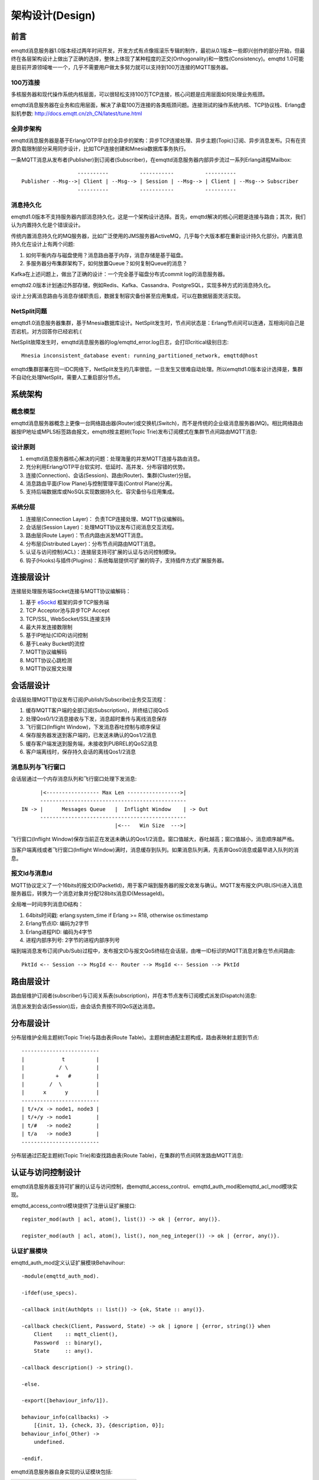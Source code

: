 
.. _design:

================
架构设计(Design)
================

.. _intro:

----
前言
----

emqttd消息服务器1.0版本经过两年时间开发，开发方式有点像摇滚乐专辑的制作，最初从0.1版本一些即兴创作的部分开始，但最终在各层架构设计上做出了正确的选择，整体上体现了某种程度的正交(Orthogonality)和一致性(Consistency)。emqttd 1.0可能是目前开源领域唯一一个，几乎不需要用户做太多努力就可以支持到100万连接的MQTT服务器。

100万连接
---------

多核服务器和现代操作系统内核层面，可以很轻松支持100万TCP连接，核心问题是应用层面如何处理业务瓶颈。

emqttd消息服务器在业务和应用层面，解决了承载100万连接的各类瓶颈问题。连接测试的操作系统内核、TCP协议栈、Erlang虚拟机参数: http://docs.emqtt.cn/zh_CN/latest/tune.html

全异步架构
----------

emqttd消息服务器是基于Erlang/OTP平台的全异步的架构：异步TCP连接处理、异步主题(Topic)订阅、异步消息发布。只有在资源负载限制部分采用同步设计，比如TCP连接创建和Mnesia数据库事务执行。

一条MQTT消息从发布者(Publisher)到订阅者(Subscriber)，在emqttd消息服务器内部异步流过一系列Erlang进程Mailbox::

                      ----------          -----------          ----------
    Publisher --Msg-->| Client | --Msg--> | Session | --Msg--> | Client | --Msg--> Subscriber
                      ----------          -----------          ----------

消息持久化
----------

emqttd1.0版本不支持服务器内部消息持久化，这是一个架构设计选择。首先，emqttd解决的核心问题是连接与路由；其次，我们认为内置持久化是个错误设计。

传统内置消息持久化的MQ服务器，比如广泛使用的JMS服务器ActiveMQ，几乎每个大版本都在重新设计持久化部分。内置消息持久化在设计上有两个问题:

1. 如何平衡内存与磁盘使用？消息路由基于内存，消息存储是基于磁盘。

2. 多服务器分布集群架构下，如何放置Queue？如何复制Queue的消息？

Kafka在上述问题上，做出了正确的设计：一个完全基于磁盘分布式commit log的消息服务器。

emqttd2.0版本计划通过外部存储，例如Redis、Kafka、Cassandra、PostgreSQL，实现多种方式的消息持久化。

设计上分离消息路由与消息存储职责后，数据复制容灾备份甚至应用集成，可以在数据层面灵活实现。

NetSplit问题
------------

emqttd1.0消息服务器集群，基于Mnesia数据库设计。NetSplit发生时，节点间状态是：Erlang节点间可以连通，互相询问自己是否宕机，对方回答你已经宕机:(

NetSplit故障发生时，emqttd消息服务器的log/emqttd_error.log日志，会打印critical级别日志::

    Mnesia inconsistent_database event: running_partitioned_network, emqttd@host

emqttd集群部署在同一IDC网络下，NetSplit发生的几率很低，一旦发生又很难自动处理。所以emqttd1.0版本设计选择是，集群不自动化处理NetSplit，需要人工重启部分节点。

.. _architecture:

--------
系统架构
--------

概念模型
--------

emqttd消息服务器概念上更像一台网络路由器(Router)或交换机(Switch)，而不是传统的企业级消息服务器(MQ)。相比网络路由器按IP地址或MPLS标签路由报文，emqttd按主题树(Topic Trie)发布订阅模式在集群节点间路由MQTT消息:

.. image:: ./_static/images/concept.png

设计原则
--------

1. emqttd消息服务器核心解决的问题：处理海量的并发MQTT连接与路由消息。

2. 充分利用Erlang/OTP平台软实时、低延时、高并发、分布容错的优势。

3. 连接(Connection)、会话(Session)、路由(Router)、集群(Cluster)分层。

4. 消息路由平面(Flow Plane)与控制管理平面(Control Plane)分离。

5. 支持后端数据库或NoSQL实现数据持久化、容灾备份与应用集成。

系统分层
--------

1. 连接层(Connection Layer)： 负责TCP连接处理、MQTT协议编解码。

2. 会话层(Session Layer)：处理MQTT协议发布订阅消息交互流程。

3. 路由层(Route Layer)：节点内路由派发MQTT消息。

4. 分布层(Distributed Layer)：分布节点间路由MQTT消息。

5. 认证与访问控制(ACL)：连接层支持可扩展的认证与访问控制模块。

6. 钩子(Hooks)与插件(Plugins)：系统每层提供可扩展的钩子，支持插件方式扩展服务器。

.. _connection_layer:

----------
连接层设计
----------

连接层处理服务端Socket连接与MQTT协议编解码：

1. 基于 `eSockd`_ 框架的异步TCP服务端
2. TCP Acceptor池与异步TCP Accept
3. TCP/SSL, WebSocket/SSL连接支持
4. 最大并发连接数限制
5. 基于IP地址(CIDR)访问控制
6. 基于Leaky Bucket的流控
7. MQTT协议编解码
8. MQTT协议心跳检测
9. MQTT协议报文处理

.. _session_layer:

----------
会话层设计
----------

会话层处理MQTT协议发布订阅(Publish/Subscribe)业务交互流程：

1. 缓存MQTT客户端的全部订阅(Subscription)，并终结订阅QoS

2. 处理Qos0/1/2消息接收与下发，消息超时重传与离线消息保存

3. 飞行窗口(Inflight Window)，下发消息吞吐控制与顺序保证

4. 保存服务器发送到客户端的，已发送未确认的Qos1/2消息

5. 缓存客户端发送到服务端，未接收到PUBREL的QoS2消息

6. 客户端离线时，保存持久会话的离线Qos1/2消息

消息队列与飞行窗口
------------------

会话层通过一个内存消息队列和飞行窗口处理下发消息::

       |<----------------- Max Len ----------------->|
       -----------------------------------------------
 IN -> |      Messages Queue   |  Inflight Window    | -> Out
       -----------------------------------------------
                               |<---   Win Size  --->|

飞行窗口(Inflight Window)保存当前正在发送未确认的Qos1/2消息。窗口值越大，吞吐越高；窗口值越小，消息顺序越严格。

当客户端离线或者飞行窗口(Inflight Window)满时，消息缓存到队列。如果消息队列满，先丢弃Qos0消息或最早进入队列的消息。

报文Id与消息Id
--------------

MQTT协议定义了一个16bits的报文ID(PacketId)，用于客户端到服务器的报文收发与确认。MQTT发布报文(PUBLISH)进入消息服务器后，转换为一个消息对象并分配128bits消息ID(MessageId)。

全局唯一时间序列消息ID结构：

1. 64bits时间戳: erlang:system_time if Erlang >= R18, otherwise os:timestamp
2. Erlang节点ID: 编码为2字节
3. Erlang进程PID: 编码为4字节
4. 进程内部序列号: 2字节的进程内部序列号

端到端消息发布订阅(Pub/Sub)过程中，发布报文ID与报文QoS终结在会话层，由唯一ID标识的MQTT消息对象在节点间路由::

    PktId <-- Session --> MsgId <-- Router --> MsgId <-- Session --> PktId

.. _route_layer:

----------
路由层设计
----------

路由层维护订阅者(subscriber)与订阅关系表(subscription)，并在本节点发布订阅模式派发(Dispatch)消息:

.. image:: ./_static/images/dispatch.png

消息派发到会话(Session)后，由会话负责按不同QoS送达消息。

.. _distributed_layer:

----------
分布层设计
----------

分布层维护全局主题树(Topic Trie)与路由表(Route Table)。主题树由通配主题构成，路由表映射主题到节点::

    -------------------------
    |            t          |
    |           / \         |
    |          +   #        |
    |        /  \           |
    |      x      y         |
    -------------------------
    | t/+/x -> node1, node3 |
    | t/+/y -> node1        |
    | t/#   -> node2        |
    | t/a   -> node3        |
    -------------------------

分布层通过匹配主题树(Topic Trie)和查找路由表(Route Table)，在集群的节点间转发路由MQTT消息:

.. image:: ./_static/images/route.png

.. _auth_acl:

------------------
认证与访问控制设计
------------------

emqttd消息服务器支持可扩展的认证与访问控制，由emqttd_access_control、emqttd_auth_mod和emqttd_acl_mod模块实现。

emqttd_access_control模块提供了注册认证扩展接口::

    register_mod(auth | acl, atom(), list()) -> ok | {error, any()}.

    register_mod(auth | acl, atom(), list(), non_neg_integer()) -> ok | {error, any()}.

认证扩展模块
------------

emqttd_auth_mod定义认证扩展模块Behavihour::

    -module(emqttd_auth_mod).

    -ifdef(use_specs).

    -callback init(AuthOpts :: list()) -> {ok, State :: any()}.

    -callback check(Client, Password, State) -> ok | ignore | {error, string()} when
        Client    :: mqtt_client(),
        Password  :: binary(),
        State     :: any().

    -callback description() -> string().

    -else.

    -export([behaviour_info/1]).

    behaviour_info(callbacks) ->
        [{init, 1}, {check, 3}, {description, 0}];
    behaviour_info(_Other) ->
        undefined.

    -endif.

emqttd消息服务器自身实现的认证模块包括:

+-----------------------+--------------------------------+
| 模块                  | 认证方式                       |
+-----------------------+--------------------------------+
| emqttd_auth_username  | 用户名密码认证                 |
+-----------------------+--------------------------------+
| emqttd_auth_clientid  | ClientID认证                   |
+-----------------------+--------------------------------+
| emqttd_auth_ldap      | LDAP认证                       |
+-----------------------+--------------------------------+
| emqttd_auth_anonymous | 匿名认证                       |
+-----------------------+--------------------------------+

访问控制(ACL)
-------------

emqttd_acl_mod模块定义访问控制Behavihour::

    -module(emqttd_acl_mod).

    -include("emqttd.hrl").

    -ifdef(use_specs).

    -callback init(AclOpts :: list()) -> {ok, State :: any()}.

    -callback check_acl({Client, PubSub, Topic}, State :: any()) -> allow | deny | ignore when
        Client   :: mqtt_client(),
        PubSub   :: pubsub(),
        Topic    :: binary().

    -callback reload_acl(State :: any()) -> ok | {error, any()}.

    -callback description() -> string().

    -else.

    -export([behaviour_info/1]).

    behaviour_info(callbacks) ->
        [{init, 1}, {check_acl, 2}, {reload_acl, 1}, {description, 0}];
    behaviour_info(_Other) ->
        undefined.

    -endif.

emqttd_acl_internal模块实现缺省的基于etc/acl.config文件的访问控制::

    %%%-----------------------------------------------------------------------------
    %%%
    %%% -type who() :: all | binary() |
    %%%                {ipaddr, esockd_access:cidr()} |
    %%%                {client, binary()} |
    %%%                {user, binary()}.
    %%%
    %%% -type access() :: subscribe | publish | pubsub.
    %%%
    %%% -type topic() :: binary().
    %%%
    %%% -type rule() :: {allow, all} |
    %%%                 {allow, who(), access(), list(topic())} |
    %%%                 {deny, all} |
    %%%                 {deny, who(), access(), list(topic())}.
    %%%
    %%%-----------------------------------------------------------------------------

    {allow, {user, "dashboard"}, subscribe, ["$SYS/#"]}.

    {allow, {ipaddr, "127.0.0.1"}, pubsub, ["$SYS/#", "#"]}.

    {deny, all, subscribe, ["$SYS/#", {eq, "#"}]}.

    {allow, all}.

.. _hook:

--------------
钩子(Hook)设计
--------------

钩子(Hook)定义
--------------

emqttd消息服务器在客户端上下线、主题订阅、消息收发位置设计了扩展钩子(Hook):

+------------------------+----------------------------------+
| 钩子                   | 说明                             |
+========================+==================================+
| client.connected       | 客户端上线                       |
+------------------------+----------------------------------+
| client.subscribe       | 客户端订阅主题前                 |
+------------------------+----------------------------------+
| client.subscribe.after | 客户端订阅主题后                 |
+------------------------+----------------------------------+
| client.unsubscribe     | 客户端取消订阅主题               |
+------------------------+----------------------------------+
| message.publish        | MQTT消息发布                     |
+------------------------+----------------------------------+
| message.delivered      | MQTT消息送达                     |
+------------------------+----------------------------------+
| message.acked          | MQTT消息回执                     |
+------------------------+----------------------------------+
| client.disconnected    | 客户端连接断开                   |
+------------------------+----------------------------------+

钩子(Hook)采用职责链设计模式(`Chain-of-responsibility_pattern`_)，扩展模块或插件向钩子注册回调函数，系统在客户端上下线、主题订阅或消息发布确认时，触发钩子顺序执行回调函数::

                     --------  ok | {ok, NewAcc}   --------  ok | {ok, NewAcc}   --------
     (Args, Acc) --> | Fun1 | -------------------> | Fun2 | -------------------> | Fun3 | --> {ok, Acc} | {stop, Acc}
                     --------                      --------                      --------
                        |                             |                             |
                   stop | {stop, NewAcc}         stop | {stop, NewAcc}         stop | {stop, NewAcc}

不同钩子的回调函数输入参数不同，用户可参考插件模版的 `emqttd_plugin_template`_ 模块，每个回调函数应该返回:

+-----------------+------------------------+
| 返回            | 说明                   |
+=================+========================+
| ok              | 继续执行               |
+-----------------+------------------------+
| {ok, NewAcc}    | 返回累积参数继续执行   |
+-----------------+------------------------+
| stop            | 停止执行               |
+-----------------+------------------------+
| {stop, NewAcc}  | 返回累积参数停止执行   |
+-----------------+------------------------+

钩子(Hook)实现
--------------

emqttd模块封装了Hook接口:

.. code-block:: erlang

    -module(emqttd).

    %% Hooks API
    -export([hook/4, hook/3, unhook/2, run_hooks/3]).
    hook(Hook :: atom(), Callback :: function(), InitArgs :: list(any())) -> ok | {error, any()}.

    hook(Hook :: atom(), Callback :: function(), InitArgs :: list(any()), Priority :: integer()) -> ok | {error, any()}.

    unhook(Hook :: atom(), Callback :: function()) -> ok | {error, any()}.

    run_hooks(Hook :: atom(), Args :: list(any()), Acc :: any()) -> {ok | stop, any()}.

emqttd_hook模块实现Hook机制:

.. code-block:: erlang

    -module(emqttd_hook).

    %% Hooks API
    -export([add/3, add/4, delete/2, run/3, lookup/1]).

    add(HookPoint :: atom(), Callback :: function(), InitArgs :: list(any())) -> ok.

    add(HookPoint :: atom(), Callback :: function(), InitArgs :: list(any()), Priority :: integer()) -> ok.

    delete(HookPoint :: atom(), Callback :: function()) -> ok.

    run(HookPoint :: atom(), Args :: list(any()), Acc :: any()) -> any().

    lookup(HookPoint :: atom()) -> [#callback{}].

钩子(Hook)使用
--------------

`emqttd_plugin_template`_ 提供了全部钩子的使用示例，例如端到端的消息处理回调:

.. code-block:: erlang

    -module(emqttd_plugin_template).

    -export([load/1, unload/0]).

    -export([on_message_publish/2, on_message_delivered/3, on_message_acked/3]).

    load(Env) ->
        emqttd:hook('message.publish', fun ?MODULE:on_message_publish/2, [Env]),
        emqttd:hook('message.delivered', fun ?MODULE:on_message_delivered/3, [Env]),
        emqttd:hook('message.acked', fun ?MODULE:on_message_acked/3, [Env]).

    on_message_publish(Message, _Env) ->
        io:format("publish ~s~n", [emqttd_message:format(Message)]),
        {ok, Message}.

    on_message_delivered(ClientId, Message, _Env) ->
        io:format("delivered to client ~s: ~s~n", [ClientId, emqttd_message:format(Message)]),
        {ok, Message}.

    on_message_acked(ClientId, Message, _Env) ->
        io:format("client ~s acked: ~s~n", [ClientId, emqttd_message:format(Message)]),
        {ok, Message}.

    unload() ->
        emqttd:unhook('message.publish', fun ?MODULE:on_message_publish/2),
        emqttd:unhook('message.acked', fun ?MODULE:on_message_acked/3),
        emqttd:unhook('message.delivered', fun ?MODULE:on_message_delivered/3).

.. _plugin:

----------------
插件(Plugin)设计
----------------

插件是一个普通的Erlang应用(Application)，放置在emqttd/plugins目录可以被动态加载。插件主要通过钩子(Hook)机制扩展服务器功能，或通过注册扩展模块方式集成认证访问控制。

emqttd_plugins模块实现插件机制，提供加载卸载插件API::

    -module(emqttd_plugins).

    -export([load/1, unload/1]).

    %% @doc Load a Plugin
    load(PluginName :: atom()) -> ok | {error, any()}.

    %% @doc UnLoad a Plugin
    unload(PluginName :: atom()) -> ok | {error, any()}.

用户可通过'./bin/emqttd_ctl'命令行加载卸载插件::

    ./bin/emqttd_ctl plugins load emqttd_plugin_redis

    ./bin/emqttd_ctl plugins unload emqttd_plugin_redis

开发者请参考模版插件: http://github.com/emqtt/emqttd_plugin_template

.. _erlang:

--------------
Erlang设计相关
--------------

1. 使用Pool, Pool, Pool... 推荐GProc库: https://github.com/uwiger/gproc

2. 异步，异步，异步消息...连接层到路由层异步消息，同步请求用于负载保护

3. 避免进程Mailbox累积消息，负载高的进程可以使用gen_server2

4. 消息流经的Socket连接、会话进程必须Hibernate，主动回收binary句柄

5. 多使用Binary数据，避免进程间内存复制

6. 使用ETS, ETS, ETS...Message Passing Vs ETS

7. 避免ETS表非键值字段select, match

8. 避免大量数据ETS读写, 每次ETS读写会复制内存，可使用lookup_element, update_counter

9. 适当开启ETS表{write_concurrency, true}

10. 保护Mnesia数据库事务，尽量减少事务数量，避免事务过载(overload)

11. 避免Mnesia数据表索引，和非键值字段match, select

.. _eSockd: https://github.com/emqtt/esockd
.. _Chain-of-responsibility_pattern: https://en.wikipedia.org/wiki/Chain-of-responsibility_pattern
.. _emqttd_plugin_template: https://github.com/emqtt/emqttd_plugin_template/blob/master/src/emqttd_plugin_template.erl

